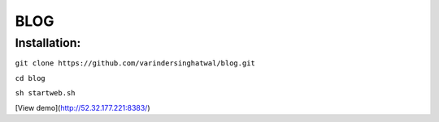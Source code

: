 ====
BLOG
====

Installation:
=============

``git clone https://github.com/varindersinghatwal/blog.git``

``cd blog``

``sh startweb.sh``

[View demo](http://52.32.177.221:8383/)
